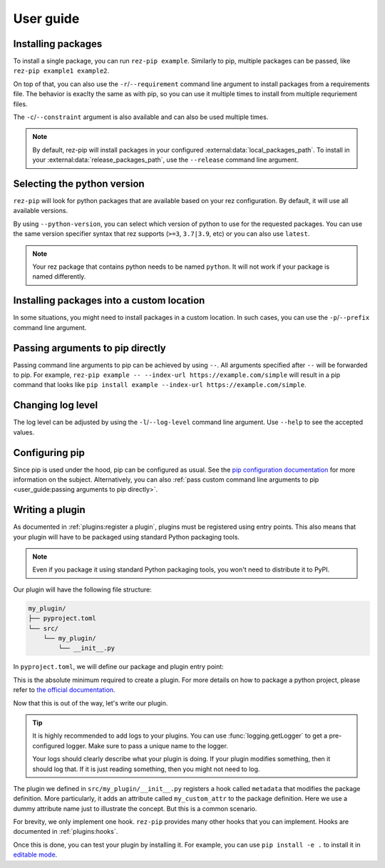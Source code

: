 .. SPDX-FileCopyrightText: 2022 Contributors to the rez project
..
.. SPDX-License-Identifier: Apache-2.0

==========
User guide
==========

Installing packages
===================

To install a single package, you can run ``rez-pip example``. Similarly to pip,
multiple packages can be passed, like ``rez-pip example1 example2``.

On top of that, you can also use the ``-r``/``--requirement`` command line argument
to install packages from a requirements file. The behavior is exaclty the same as with pip,
so you can use it multiple times to install from multiple requriement files.

The ``-c``/``--constraint`` argument is also available and can also be used multiple times.

.. note::
   By default, rez-pip will install packages in your configured :external:data:`local_packages_path`.
   To install in your :external:data:`release_packages_path`,
   use the ``--release`` command line argument.

Selecting the python version
============================

``rez-pip`` will look for python packages that are available based on your
rez configuration. By default, it will use all available versions.

By using ``--python-version``, you can select which version of python
to use for the requested packages. You can use the same version specifier syntax
that rez supports (``>=3``, ``3.7|3.9``, etc) or you can also use ``latest``.

.. note::
    Your rez package that contains python needs to be named ``python``.
    It will not work if your package is named differently.

Installing packages into a custom location
==========================================

In some situations, you might need to install packages in a custom location. In such cases, you can
use the ``-p``/``--prefix`` command line argument.

Passing arguments to pip directly
=================================

Passing command line arguments to pip can be achieved by using ``--``. All arguments specified
after ``--`` will be forwarded to pip. For example, ``rez-pip example -- --index-url https://example.com/simple``
will result in a pip command that looks like ``pip install example --index-url https://example.com/simple``.

Changing log level
==================

The log level can be adjusted by using the ``-l``/``--log-level`` command line argument.
Use ``--help`` to see the accepted values.

Configuring pip
===============

Since pip is used under the hood, pip can be configured as usual. See the `pip configuration documentation`_
for more information on the subject. Alternatively, you can also :ref:`pass custom command line arguments to pip <user_guide:passing arguments to pip directly>`.

.. _pip configuration documentation: https://pip.pypa.io/en/stable/topics/configuration/

Writing a plugin
================

As documented in :ref:`plugins:register a plugin`, plugins must be registered using entry points.
This also means that your plugin will have to be packaged using standard Python packaging tools.

.. note:: Even if you package it using standard Python packaging tools, you won't need
          to distribute it to PyPI.

Our plugin will have the following file structure:

.. code-block:: text

   my_plugin/
   ├── pyproject.toml
   └── src/
       └── my_plugin/
           └── __init__.py

In ``pyproject.toml``, we will define our package and plugin entry point:

.. code-block:: toml
   :caption: pyproject.toml

   [project]
   name = "my_plugin"
   version = "0.1.0"

   [project.entry-points."rez-pip"]
   my_plugin = "my_plugin"

   [build-system]
   requires = ["hatchling"]
   build-backend = "hatchling.build"

This is the absolute minimum required to create a plugin. For more details
on how to package a python project, please refer to `the official documentation`_.

.. _the official documentation: https://packaging.python.org/en/latest/tutorials/packaging-projects/

Now that this is out of the way, let's write our plugin.

.. code-block:: python
   :caption: src/my_plugin/__init__.py

   import logging

   import rez_pip.plugins
   import rez.package_maker

   _LOG = logging.getLogger(__name__)


   @rez_pip.plugins.hookimpl
   def metadata(package: rez.package_maker.PackageMaker) -> None
       _LOG.info(
           "Adding my_custom_attr to the package definition of %s %s",
           package.name,
           package.version,
       )
       package.my_custom_attr = "my_custom_value"

.. tip::
   :name: Logs

   It is highly recommended to add logs to your plugins. You can use :func:`logging.getLogger`
   to get a pre-configured logger. Make sure to pass a unique name to the logger.

   Your logs should clearly describe what your plugin is doing. If your plugin modifies
   something, then it should log that. If it is just reading something, then you might
   not need to log.

The plugin we defined in ``src/my_plugin/__init__.py`` registers a hook called ``metadata`` that
modifies the package definition. More particularly, it adds an attribute called ``my_custom_attr``
to the package definition. Here we use a dummy attribute name just to illustrate the concept.
But this is a common scenario.

For brevity, we only implement one hook. ``rez-pip`` provides many other hooks that you can implement.
Hooks are documented in :ref:`plugins:hooks`.

Once this is done, you can test your plugin by installing it. For example, you can use ``pip install -e .``
to install it in `editable mode <https://pip.pypa.io/en/stable/topics/local-project-installs/#editable-installs>`_.
